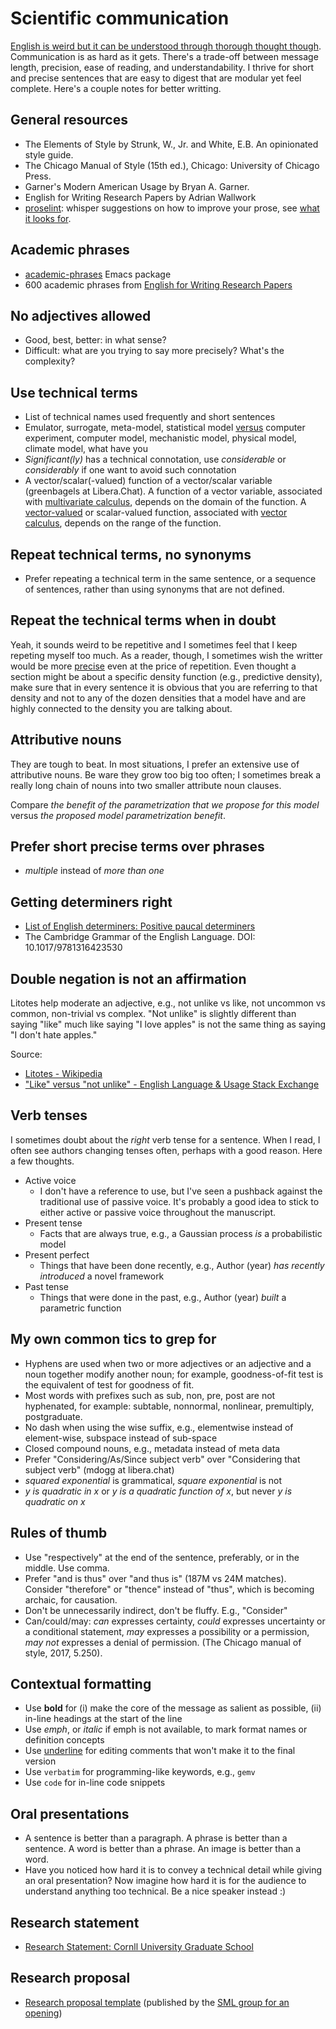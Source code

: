 * Scientific communication

  [[https://duckduckgo.com/?q=%22it+can+be+understood+through+thorough+thought+though%22&t=h_&ia=web][English is weird but it can be understood through thorough thought though]].
  Communication is as hard as it gets. There's a trade-off between message
  length, precision, ease of reading, and understandability. I thrive for short
  and precise sentences that are easy to digest that are modular yet feel
  complete. Here's a couple notes for better writting.

** General resources
   - The Elements of Style by Strunk, W., Jr. and White, E.B. An
     opinionated style guide.
   - The Chicago Manual of Style (15th ed.), Chicago: University of
     Chicago Press.
   - Garner's Modern American Usage by Bryan A. Garner.
   - English for Writing Research Papers by Adrian Wallwork
   - [[http://proselint.com/][proselint]]: whisper suggestions on how to improve your prose, see
     [[http://proselint.com/checks/][what it looks for]].

** Academic phrases

   - [[https://melpa.org/#/academic-phrases][academic-phrases]] Emacs package
   - 600 academic phrases from [[https://www.springer.com/gb/book/9783319260921][English for Writing Research Papers]]

** No adjectives allowed

   - Good, best, better: in what sense?
   - Difficult: what are you trying to say more precisely? What's the
     complexity?

** Use technical terms

   - List of technical names used frequently and short sentences
   - Emulator, surrogate, meta-model, statistical model _versus_
     computer experiment, computer model, mechanistic model, physical
     model, climate model, what have you
   - /Significant(ly)/ has a technical connotation, use /considerable/
     or /considerably/ if one want to avoid such connotation
   - A vector/scalar(-valued) function of a vector/scalar variable (greenbagels
     at Libera.Chat). A function of a vector variable, associated with
     [[https://en.wikipedia.org/wiki/Multivariable_calculus][multivariate calculus]], depends on the domain of the function. A
     [[https://en.wikipedia.org/wiki/Vector-valued_function][vector-valued]] or scalar-valued function, associated with [[https://en.wikipedia.org/wiki/Vector_calculus][vector calculus]],
     depends on the range of the function.

** Repeat technical terms, no synonyms

   - Prefer repeating a technical term in the same sentence, or a
     sequence of sentences, rather than using synonyms that are not
     defined.

** Repeat the technical terms when in doubt

   Yeah, it sounds weird to be repetitive and I sometimes feel that I
   keep repeting myself too much. As a reader, though, I sometimes
   wish the writter would be more _precise_ even at the price of
   repetition. Even thought a section might be about a specific
   density function (e.g., predictive density), make sure that in
   every sentence it is obvious that you are referring to that
   density and not to any of the dozen densities that a model have
   and are highly connected to the density you are talking about.

** Attributive nouns

   They are tough to beat. In most situations, I prefer an extensive
   use of attributive nouns. Be ware they grow too big too often; I
   sometimes break a really long chain of nouns into two smaller
   attribute noun clauses.

   Compare /the benefit of the parametrization that we propose for
   this model/ versus /the proposed model parametrization benefit/.

** Prefer short precise terms over phrases
   - /multiple/ instead of /more than one/

** Getting determiners right

   - [[https://en.wikipedia.org/wiki/List_of_English_determiners#Positive_paucal_determiners%5b1%5d:_391][List of English determiners: Positive paucal determiners]]
   - The Cambridge Grammar of the English Language. DOI: 10.1017/9781316423530

** Double negation is not an affirmation

   Litotes help moderate an adjective, e.g., not unlike vs like, not uncommon vs
   common, non-trivial vs complex. "Not unlike" is slightly different than
   saying "like" much like saying "I love apples" is not the same thing as
   saying "I don't hate apples."

   Source:
   - [[https://en.wikipedia.org/wiki/Litotes][Litotes - Wikipedia]]
   - [[https://english.stackexchange.com/a/21012]["Like" versus "not unlike" - English Language & Usage Stack Exchange]]

** Verb tenses
   I sometimes doubt about the /right/ verb tense for a sentence. When I read, I
   often see authors changing tenses often, perhaps with a good reason. Here a
   few thoughts.

   - Active voice
     - I don't have a reference to use, but I've seen a pushback against the
       traditional use of passive voice. It's probably a good idea to stick to
       either active or passive voice throughout the manuscript.
   - Present tense
     - Facts that are always true, e.g., a Gaussian process /is/ a probabilistic
       model
   - Present perfect
     - Things that have been done recently, e.g., Author (year)
       /has recently introduced/ a novel framework
   - Past tense
     - Things that were done in the past, e.g., Author (year) /built/ a
       parametric function

** My own common tics to grep for
   - Hyphens are used when two or more adjectives or an adjective and
     a noun together modify another noun; for example, goodness-of-fit
     test is the equivalent of test for goodness of fit.
   - Most words with prefixes such as sub, non, pre, post are not hyphenated,
     for example: subtable, nonnormal, nonlinear, premultiply, postgraduate.
   - No dash when using the wise suffix, e.g., elementwise instead of
     element-wise, subspace instead of sub-space
   - Closed compound nouns, e.g., metadata instead of meta data
   - Prefer "Considering/As/Since subject verb" over "Considering that subject
     verb" (mdogg at libera.chat)
   - /squared exponential/ is grammatical, /square exponential/ is not
   - /y is quadratic in x/ or /y is a quadratic function of x/, but never /y is quadratic on x/

** Rules of thumb
   - Use "respectively" at the end of the sentence, preferably, or in the
     middle. Use comma.
   - Prefer "and is thus" over "and thus is" (187M vs 24M matches). Consider
     "therefore" or "thence" instead of "thus", which is becoming archaic, for
     causation.
   - Don't be unnecessarily indirect, don't be fluffy. E.g., "Consider"
   - Can/could/may: /can/ expresses certainty, /could/ expresses uncertainty or
     a conditional statement, /may/ expresses a possibility or a permission,
     /may not/ expresses a denial of permission. (The Chicago manual of style,
     2017, 5.250).

** Contextual formatting

   - Use *bold* for (i) make the core of the message as salient as
     possible, (ii) in-line headings at the start of the line
   - Use /emph/, or /italic/ if emph is not available, to mark format
     names or definition concepts
   - Use _underline_ for editing comments that won't make it to the
     final version
   - Use =verbatim= for programming-like keywords, e.g., =gemv=
   - Use ~code~ for in-line code snippets

** Oral presentations

   - A sentence is better than a paragraph. A phrase is better than a
     sentence. A word is better than a phrase. An image is better than
     a word.
   - Have you noticed how hard it is to convey a technical detail
     while giving an oral presentation? Now imagine how hard it is for
     the audience to understand anything too technical. Be a nice
     speaker instead :)

** Research statement

   - [[https://gradschool.cornell.edu/career-and-professional-development/pathways-to-success/prepare-for-your-career/take-action/research-statement/][Research Statement: Cornll University Graduate School]]

** Research proposal

   - [[https://www.overleaf.com/project/5ee71e595384510001fdaaaa][Research proposal template]] (published by the [[https://www.sml-group.cc/openings/][SML group for an opening]])
